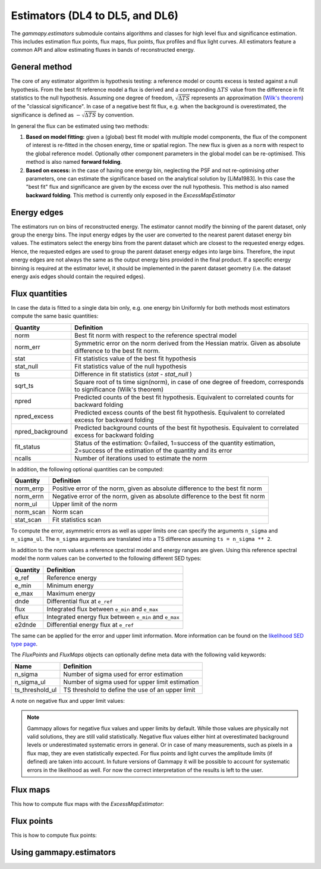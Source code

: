 .. _estimators:

Estimators (DL4 to DL5, and DL6)
================================

The `gammapy.estimators` submodule contains algorithms and classes
for high level flux and significance estimation. This includes
estimation flux points, flux maps, flux points, flux profiles and
flux light curves. All estimators feature a common API and allow
estimating fluxes in bands of reconstructed energy.

General method
--------------

The core of any estimator algorithm is hypothesis testing: a reference
model or counts excess is tested against a null hypothesis. From the
best fit reference model a flux is derived and a corresponding :math:`\Delta TS`
value from the difference in fit statistics to the null hypothesis.
Assuming one degree of freedom, :math:`\sqrt{\Delta TS}` represents an
approximation (`Wilk's theorem <https://en.wikipedia.org/wiki/Wilks%27_theorem>`_)
of the "classical significance". In case of a negative best fit flux,
e.g. when the background is overestimated, the significance is defined
as :math:`-\sqrt{\Delta TS}` by convention.

In general the flux can be estimated using two methods:

#. **Based on model fitting:** given a (global) best fit model with multiple model components,
   the flux of the component of interest is re-fitted in the chosen energy, time or spatial
   region. The new flux is given as a ``norm`` with respect to the global reference model.
   Optionally other component parameters in the global model can be re-optimised. This method
   is also named **forward folding**.

#. **Based on excess:** in the case of having one energy bin, neglecting the PSF and
   not re-optimising other parameters, one can estimate the significance based on the
   analytical solution by [LiMa1983]. In this case the "best fit" flux and significance
   are given by the excess over the null hypothesis. This method is also named
   **backward folding**. This method is currently only exposed in the `ExcessMapEstimator`


Energy edges
------------

The estimators run on bins of reconstructed energy. The estimator cannot modify the binning of
the parent dataset, only group the energy bins. The input energy edges by the user are converted
to the nearest parent dataset energy bin values. The estimators select the energy bins from the
parent dataset which are closest to the requested energy edges. Hence, the requested edges are
used to group the parent dataset energy edges into large bins. Therefore, the input energy edges
are not always the same as the output energy bins provided in the final product. If a specific
energy binning is required at the estimator level, it should be implemented in the parent dataset
geometry (i.e. the dataset energy axis edges should contain the required edges).


Flux quantities
---------------

In case the data is fitted to a single data bin only, e.g. one energy bin
Uniformly for both methods most estimators compute the same basic quantities:

================= =================================================
Quantity          Definition
================= =================================================
norm              Best fit norm with respect to the reference spectral model
norm_err          Symmetric error on the norm derived from the Hessian matrix. Given as absolute difference to the best fit norm.
stat              Fit statistics value of the best fit hypothesis
stat_null         Fit statistics value of the null hypothesis
ts                Difference in fit statistics (`stat - stat_null` )
sqrt_ts           Square root of ts time sign(norm), in case of one degree of freedom, corresponds to significance (Wilk's theorem)
npred             Predicted counts of the best fit hypothesis. Equivalent to correlated counts for backward folding
npred_excess      Predicted excess counts of the best fit hypothesis. Equivalent to correlated excess for backward folding
npred_background  Predicted background counts of the best fit hypothesis. Equivalent to correlated excess for backward folding
fit_status        Status of the estimation: 0=failed, 1=success of the quantity estimation, 2=success of the estimation of the quantity and its error
ncalls            Number of iterations used to estimate the norm
================= =================================================

In addition, the following optional quantities can be computed:

================= =================================================
Quantity          Definition
================= =================================================
norm_errp         Positive error of the norm, given as absolute difference to the best fit norm
norm_errn         Negative error of the norm, given as absolute difference to the best fit norm
norm_ul           Upper limit of the norm
norm_scan         Norm scan
stat_scan         Fit statistics scan
================= =================================================

To compute the error, asymmetric errors as well as upper limits one can
specify the arguments ``n_sigma`` and ``n_sigma_ul``. The ``n_sigma``
arguments are translated into a TS difference assuming ``ts = n_sigma ** 2``.

In addition to the norm values a reference spectral model and energy ranges
are given. Using this reference spectral model the norm values can be converted
to the following different SED types:

================= =================================================
Quantity          Definition
================= =================================================
e_ref             Reference energy
e_min             Minimum energy
e_max             Maximum energy
dnde              Differential flux at ``e_ref``
flux              Integrated flux between ``e_min`` and ``e_max``
eflux             Integrated energy flux between ``e_min`` and ``e_max``
e2dnde            Differential energy flux at ``e_ref``
================= =================================================

The same can be applied for the error and upper limit information.
More information can be found on the `likelihood SED type page`_.

The `FluxPoints` and `FluxMaps` objects can optionally define meta
data with the following valid keywords:

================= =================================================
Name              Definition
================= =================================================
n_sigma           Number of sigma used for error estimation
n_sigma_ul        Number of sigma used for upper limit estimation
ts_threshold_ul   TS threshold to define the use of an upper limit
================= =================================================

A note on negative flux and upper limit values:

.. note::

    Gammapy allows for negative flux values and upper limits by default.
    While those values are physically not valid solutions, they are still
    valid statistically. Negative flux values either hint at overestimated
    background levels or underestimated systematic errors in general. Or in
    case of many measurements, such as pixels in a flux map, they are even
    statistically expected. For flux points and light curves the amplitude
    limits (if defined) are taken into account. In future versions of Gammapy
    it will be possible to account for systematic errors in the likelihood as
    well. For now the correct interpretation of the results is left to the user.


Flux maps
---------

This how to compute flux maps with the `ExcessMapEstimator`:

.. testcode::

    import numpy as np
    from gammapy.datasets import MapDataset
    from gammapy.estimators import ExcessMapEstimator
    from astropy import units as u

    dataset = MapDataset.read("$GAMMAPY_DATA/cta-1dc-gc/cta-1dc-gc.fits.gz")

    estimator = ExcessMapEstimator(
        correlation_radius="0.1 deg", energy_edges=[0.1, 1, 10] * u.TeV
    )

    maps = estimator.run(dataset)
    print(maps["flux"])

.. testoutput::

    WcsNDMap
    <BLANKLINE>
        geom  : WcsGeom
        axes  : ['lon', 'lat', 'energy']
        shape : (320, 240, 2)
        ndim  : 3
        unit  : 1 / (cm2 s)
        dtype : float64
    <BLANKLINE>

Flux points
-----------

This is how to compute flux points:

.. testcode::

    from astropy import units as u
    from gammapy.datasets import SpectrumDatasetOnOff, Datasets
    from gammapy.estimators import FluxPointsEstimator
    from gammapy.modeling.models import PowerLawSpectralModel, SkyModel

    path = "$GAMMAPY_DATA/joint-crab/spectra/hess/"
    dataset_1 = SpectrumDatasetOnOff.read(path + "pha_obs23523.fits")
    dataset_2 = SpectrumDatasetOnOff.read(path + "pha_obs23592.fits")

    datasets = Datasets([dataset_1, dataset_2])

    pwl = PowerLawSpectralModel(index=2, amplitude='1e-12  cm-2 s-1 TeV-1')

    datasets.models = SkyModel(spectral_model=pwl, name="crab")

    estimator = FluxPointsEstimator(
        source="crab", energy_edges=[0.1, 0.3, 1, 3, 10, 30, 100] * u.TeV
    )

    # this will run a joint fit of the datasets
    fp = estimator.run(datasets)
    table = fp.to_table(sed_type="dnde", formatted=True)
    # print(table[["e_ref", "dnde", "dnde_err", "fit_status"]])

    # or stack the datasets
    # fp = estimator.run(datasets.stack_reduce())
    table = fp.to_table(sed_type="dnde", formatted=True)
    # print(table[["e_ref", "dnde", "dnde_err"]])


Using gammapy.estimators
------------------------

.. minigallery:: gammapy.estimators.FluxPointsEstimator
    :add-heading:

.. minigallery:: gammapy.estimators.LightCurveEstimator
    :add-heading:


.. _`likelihood SED type page`: https://gamma-astro-data-formats.readthedocs.io/en/latest/spectra/binned_likelihoods/index.html
